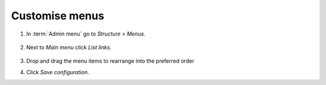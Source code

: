 Customise menus
===============

1.  In :term:`Admin menu` go to *Structure > Menus*.

    .. figure:: /_static/MenuAdmin.jpg

2.  Next to *Main menu* click *List links*.

    .. figure:: /_static/MenuAdminListLinks.jpg

3.  Drop and drag the menu items to rearrange into the preferred order

4.  Click *Save configuration*.